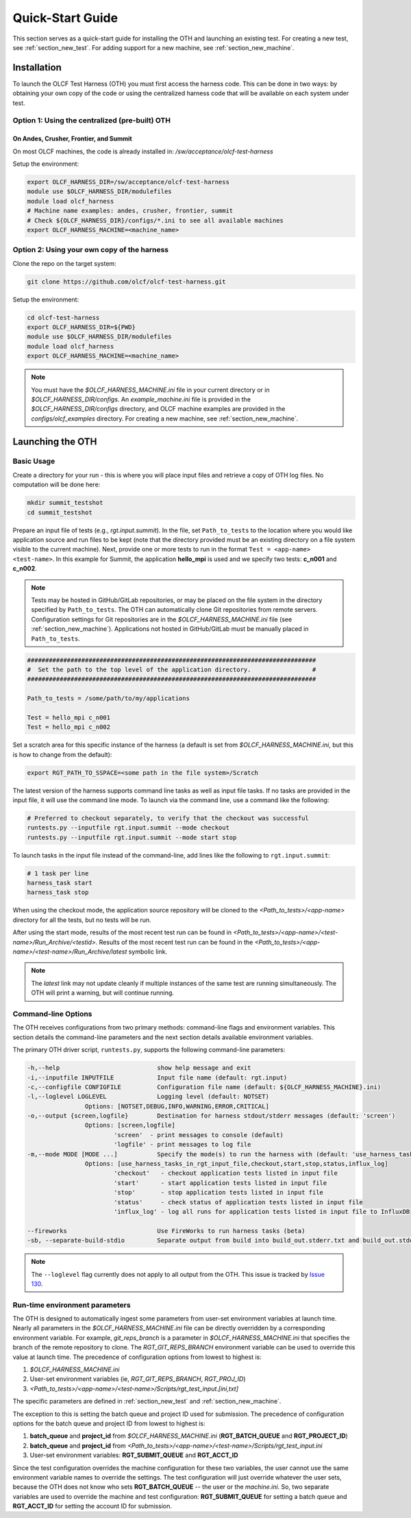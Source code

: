 .. _section_launching_oth:

=================
Quick-Start Guide
=================

This section serves as a quick-start guide for installing the OTH and launching an existing test.
For creating a new test, see :ref:`section_new_test`.
For adding support for a new machine, see :ref:`section_new_machine`.

.. _oth_setup:

Installation
------------

To launch the OLCF Test Harness (OTH) you must first access the harness code.
This can be done in two ways: by obtaining your own copy of the code or using the centralized harness code that will be available on each system under test.

Option 1: Using the centralized (pre-built) OTH
^^^^^^^^^^^^^^^^^^^^^^^^^^^^^^^^^^^^^^^^^^^^^^^

On Andes, Crusher, Frontier, and Summit
"""""""""""""""""""""""""""""""""""""""

On most OLCF machines, the code is already installed in: */sw/acceptance/olcf-test-harness*

Setup the environment:

.. code-block:: bash

    export OLCF_HARNESS_DIR=/sw/acceptance/olcf-test-harness
    module use $OLCF_HARNESS_DIR/modulefiles
    module load olcf_harness
    # Machine name examples: andes, crusher, frontier, summit
    # Check ${OLCF_HARNESS_DIR}/configs/*.ini to see all available machines
    export OLCF_HARNESS_MACHINE=<machine_name>

Option 2: Using your own copy of the harness
^^^^^^^^^^^^^^^^^^^^^^^^^^^^^^^^^^^^^^^^^^^^

Clone the repo on the target system:

.. code-block:: bash

    git clone https://github.com/olcf/olcf-test-harness.git

Setup the environment:

.. code-block:: bash

    cd olcf-test-harness
    export OLCF_HARNESS_DIR=${PWD}
    module use $OLCF_HARNESS_DIR/modulefiles
    module load olcf_harness
    export OLCF_HARNESS_MACHINE=<machine_name>

.. note::
    You must have the *$OLCF_HARNESS_MACHINE.ini* file in your current directory or in *$OLCF_HARNESS_DIR/configs*.
    An *example_machine.ini* file is provided in the *$OLCF_HARNESS_DIR/configs* directory,
    and OLCF machine examples are provided in the *configs/olcf_examples* directory.
    For creating a new machine, see :ref:`section_new_machine`.


.. launching_oth:

Launching the OTH
-----------------

Basic Usage
^^^^^^^^^^^

Create a directory for your run - this is where you will place input files and retrieve a copy of OTH log files. No computation will be done here:

.. code-block:: bash

    mkdir summit_testshot
    cd summit_testshot

Prepare an input file of tests (e.g., *rgt.input.summit*).
In the file, set ``Path_to_tests`` to the location where you would like application source and run files to be kept
(note that the directory provided must be an existing directory on a file system visible to the current machine).
Next, provide one or more tests to run in the format ``Test = <app-name> <test-name>``.
In this example for Summit, the application **hello_mpi** is used and we specify two tests: **c_n001** and **c_n002**.

.. note::

    Tests may be hosted in GitHub/GitLab repositories, or may be placed on the file system in the directory specified by ``Path_to_tests``.
    The OTH can automatically clone Git repositories from remote servers.
    Configuration settings for Git repositories are in the *$OLCF_HARNESS_MACHINE.ini* file (see :ref:`section_new_machine`).
    Applications not hosted in GitHub/GitLab must be manually placed in ``Path_to_tests``.

.. code-block:: bash

    ################################################################################
    #  Set the path to the top level of the application directory.                 #
    ################################################################################
    
    Path_to_tests = /some/path/to/my/applications
    
    Test = hello_mpi c_n001
    Test = hello_mpi c_n002


Set a scratch area for this specific instance of the harness (a default is set from *$OLCF_HARNESS_MACHINE.ini*, but this is how to change from the default):

.. code-block:: bash

    export RGT_PATH_TO_SSPACE=<some path in the file system>/Scratch


The latest version of the harness supports command line tasks as well as input file tasks.
If no tasks are provided in the input file, it will use the command line mode.
To launch via the command line, use a command like the following:

.. code-block:: bash

    # Preferred to checkout separately, to verify that the checkout was successful
    runtests.py --inputfile rgt.input.summit --mode checkout
    runtests.py --inputfile rgt.input.summit --mode start stop

To launch tasks in the input file instead of the command-line, add lines like the following to ``rgt.input.summit``:

.. code-block:: text

    # 1 task per line
    harness_task start
    harness_task stop


When using the checkout mode, the application source repository will be cloned to the *<Path_to_tests>/<app-name>* directory for all the tests,
but no tests will be run.

After using the start mode, results of the most recent test run can be found in *<Path_to_tests>/<app-name>/<test-name>/Run_Archive/<testid>*.
Results of the most recent test run can be found in the *<Path_to_tests>/<app-name>/<test-name>/Run_Archive/latest* symbolic link.

.. note::

    The *latest* link may not update cleanly if multiple instances of the same test are running simultaneously.
    The OTH will print a warning, but will continue running.


.. _command_line_options:

Command-line Options
^^^^^^^^^^^^^^^^^^^^

The OTH receives configurations from two primary methods: command-line flags and environment variables.
This section details the command-line parameters and the next section details available environment variables.

The primary OTH driver script, ``runtests.py``, supports the following command-line parameters:

.. code-block::

    -h,--help                           show help message and exit
    -i,--inputfile INPUTFILE            Input file name (default: rgt.input)
    -c,--configfile CONFIGFILE          Configuration file name (default: ${OLCF_HARNESS_MACHINE}.ini)
    -l,--loglevel LOGLEVEL              Logging level (default: NOTSET)
                    Options: [NOTSET,DEBUG,INFO,WARNING,ERROR,CRITICAL]
    -o,--output {screen,logfile}        Destination for harness stdout/stderr messages (default: 'screen')
                    Options: [screen,logfile]
                            'screen'  - print messages to console (default)
                            'logfile' - print messages to log file
    -m,--mode MODE [MODE ...]           Specify the mode(s) to run the harness with (default: 'use_harness_tasks_in_rgt_input_file')
                    Options: [use_harness_tasks_in_rgt_input_file,checkout,start,stop,status,influx_log]
                            'checkout'   - checkout application tests listed in input file
                            'start'      - start application tests listed in input file
                            'stop'       - stop application tests listed in input file
                            'status'     - check status of application tests listed in input file
                            'influx_log' - log all runs for application tests listed in input file to InfluxDB

    --fireworks                         Use FireWorks to run harness tasks (beta)
    -sb, --separate-build-stdio         Separate output from build into build_out.stderr.txt and build_out.stdout.txt

.. note::

    The ``--loglevel`` flag currently does not apply to all output from the OTH.
    This issue is tracked by `Issue 130 <https://github.com/olcf/olcf-test-harness/issues/130>`_.

.. _runtime_configurable_parameters:

Run-time environment parameters
^^^^^^^^^^^^^^^^^^^^^^^^^^^^^^^

The OTH is designed to automatically ingest some parameters from user-set environment variables at launch time.
Nearly all parameters in the *$OLCF_HARNESS_MACHINE.ini* file can be directly overridden by a corresponding environment variable.
For example, *git_reps_branch* is a parameter in *$OLCF_HARNESS_MACHINE.ini* that specifies the branch of the remote repository to clone.
The *RGT_GIT_REPS_BRANCH* environment variable can be used to override this value at launch time.
The precedence of configuration options from lowest to highest is:

1. *$OLCF_HARNESS_MACHINE.ini*
2. User-set environment variables (ie, *RGT_GIT_REPS_BRANCH*, *RGT_PROJ_ID*)
3. *<Path_to_tests>/<app-name>/<test-name>/Scripts/rgt_test_input.[ini,txt]*

The specific parameters are defined in :ref:`section_new_test` and :ref:`section_new_machine`.

The exception to this is setting the batch queue and project ID used for submission.
The precedence of configuration options for the batch queue and project ID from lowest to highest is:

1. **batch_queue** and **project_id** from *$OLCF_HARNESS_MACHINE.ini* (**RGT_BATCH_QUEUE** and **RGT_PROJECT_ID**)
2. **batch_queue** and **project_id** from *<Path_to_tests>/<app-name>/<test-name>/Scripts/rgt_test_input.ini*
3. User-set environment variables: **RGT_SUBMIT_QUEUE** and **RGT_ACCT_ID**

Since the test configuration overrides the machine configuration for these two variables, the user cannot use the same environment variable names to override the settings.
The test configuration will just override whatever the user sets, because the OTH does not know who sets **RGT_BATCH_QUEUE** -- the user or the *machine.ini*.
So, two separate variables are used to override the machine and test configuration: **RGT_SUBMIT_QUEUE** for setting a batch queue and **RGT_ACCT_ID** for setting the account ID for submission.

